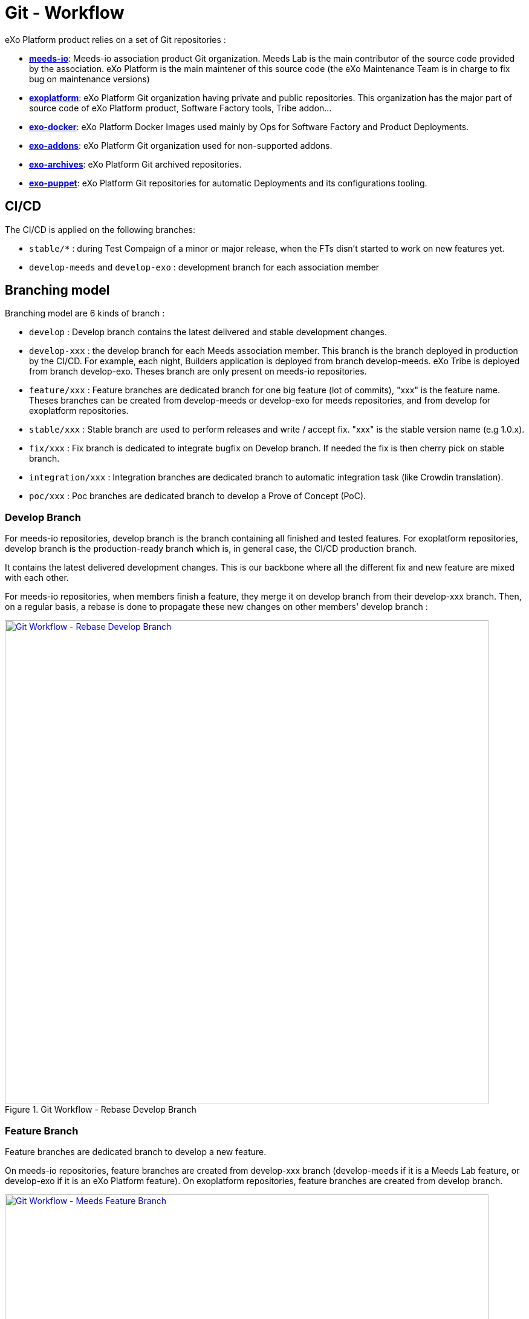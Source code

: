 = Git - Workflow

eXo Platform product relies on a set of Git repositories :

* https://github.com/Meeds-io[*meeds-io*]: Meeds-io association product Git organization. Meeds Lab is the main contributor of the source code provided by the association. eXo Platform is the main maintener of this source code (the eXo Maintenance Team is in charge to fix bug on maintenance versions)

* https://github.com/exoplatform[*exoplatform*]: eXo Platform Git organization having private and public repositories. This organization has the major part of source code of eXo Platform product, Software Factory tools, Tribe addon...

* https://github.com/exo-docker[*exo-docker*]: eXo Platform Docker Images used mainly by Ops for Software Factory and Product Deployments.

* https://github.com/exo-addons[*exo-addons*]: eXo Platform Git organization used for non-supported addons.

* https://github.com/exo-archives[*exo-archives*]: eXo Platform Git archived repositories.

* https://github.com/exo-puppet[*exo-puppet*]: eXo Platform Git repositories for automatic Deployments and its configurations tooling.

== CI/CD

The CI/CD is applied on the following branches:

* `stable/*` : during Test Compaign of a minor or major release, when the FTs disn't started to work on new features yet.

* `develop-meeds` and `develop-exo` : development branch for each association member

== Branching model

Branching model are 6 kinds of branch :

* `develop` : Develop branch contains the latest delivered and stable development changes.

* `develop-xxx` : the develop branch for each Meeds association member. This branch is the branch deployed in production by the CI/CD. For example, each night, Builders application is deployed from branch develop-meeds. eXo Tribe is deployed from branch develop-exo. Theses branch are only present on meeds-io repositories.

* `feature/xxx` : Feature branches are dedicated branch for one big feature (lot of commits), "xxx" is the feature name. Theses branches can be created from develop-meeds or develop-exo for meeds repositories, and from develop for exoplatform repositories.

* `stable/xxx` : Stable branch are used to perform releases and write / accept fix. "xxx" is the stable version name (e.g 1.0.x).

* `fix/xxx` : Fix branch is dedicated to integrate bugfix on Develop branch. If needed the fix is then cherry pick on stable branch.

* `integration/xxx` : Integration branches are dedicated branch to automatic integration task (like Crowdin translation).

* `poc/xxx` : Poc branches are dedicated branch to develop a Prove of Concept (PoC).

=== Develop Branch

For meeds-io repositories, develop branch is the branch containing all finished and tested features.
For exoplatform repositories, develop branch is the production-ready branch which is, in general case, the CI/CD production branch.

It contains the latest delivered development changes. This is our backbone where all the different fix and new feature are mixed with each other.

For meeds-io repositories, when members finish a feature, they merge it on develop branch from their develop-xxx branch. Then, on a regular basis, a rebase is done to propagate these new changes on other members' develop branch :

[[git-workflow-develop-branch]]
.Git Workflow - Rebase Develop Branch
image::git-worflow-rebase-develop.png[Git Workflow - Rebase Develop Branch, 800, align=center, link={imagesdir}/git-worflow-rebase-develop.png]

=== Feature Branch

Feature branches are dedicated branch to develop a new feature.

On meeds-io repositories, feature branches are created from develop-xxx branch (develop-meeds if it is a Meeds Lab feature, or develop-exo if it is an eXo Platform feature).
On exoplatform repositories, feature branches are created from develop branch.

[[git-workflow-feature-branch]]
.Git Workflow - Meeds Feature Branch
image::git-workflow-meeds-feature-branch.png[Git Workflow - Meeds Feature Branch, 800, align=center, link={imagesdir}/git-workflow-meeds-feature-branch.png]

In meeds repositories, when a User Story (US) is finished, it is backported to develop-xxx branch. So that, the nightly deployment will push this US in production for the association member which develop it, without impacting other association members.
When the feature is finished, all US composing it are added in a Pull Request on develop branch. The PR is reviewed by other association members, and merged in develop branch when validated.

**Important : When this last PR is merged, we should keep all commits in the develop, so, not use squash option to merge !!**

.Git Workflow - eXo Feature Branch
image::git-workflow-exo-feature-branch.png[Git Workflow - eXo Feature Branch, 800, align=center, link={imagesdir}/git-workflow-eXo-feature-branch.png]

In eXo repositories, there is no develop-xxx branch, we only use develop branch.

.Git Workflow - Feature Branch
image::git-workflow-feature-branch.png[Git Workflow - Feature Branch, 300, align=center, link={imagesdir}/git-workflow-feature-branch.png]

=== Fix Branch
